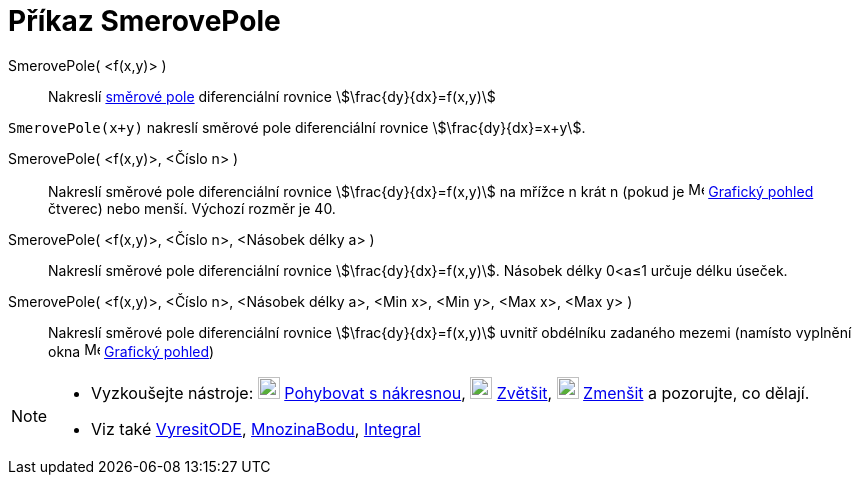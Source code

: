 = Příkaz SmerovePole
:page-en: commands/SlopeField
ifdef::env-github[:imagesdir: /en/modules/ROOT/assets/images]

SmerovePole( <f(x,y)> )::
  Nakreslí https://cs.wikipedia.org/wiki/Sm%C4%9Brov%C3%A9_pole[směrové pole] diferenciální rovnice
  stem:[\frac{dy}{dx}=f(x,y)]

[EXAMPLE]
====

`++SmerovePole(x+y)++` nakreslí směrové pole diferenciální rovnice stem:[\frac{dy}{dx}=x+y]. 

====

SmerovePole( <f(x,y)>, <Číslo n> )::
  Nakreslí směrové pole diferenciální rovnice stem:[\frac{dy}{dx}=f(x,y)] na mřížce n krát n (pokud je
  image:16px-Menu_view_graphics.svg.png[Menu view graphics.svg,width=16,height=16] xref:/Grafický_pohled.adoc[Grafický pohled] čtverec) nebo menší. Výchozí rozměr je 40.

SmerovePole( <f(x,y)>, <Číslo n>, <Násobek délky a> )::
  Nakreslí směrové pole diferenciální rovnice stem:[\frac{dy}{dx}=f(x,y)]. Násobek délky 0<a≤1 určuje délku úseček.

SmerovePole( <f(x,y)>, <Číslo n>, <Násobek délky a>, <Min x>, <Min y>, <Max x>, <Max y> )::
  Nakreslí směrové pole diferenciální rovnice stem:[\frac{dy}{dx}=f(x,y)] uvnitř obdélníku zadaného mezemi (namísto vyplnění okna
  image:16px-Menu_view_graphics.svg.png[Menu view graphics.svg,width=16,height=16]
  xref:/Grafický_pohled.adoc[Grafický pohled])

[NOTE]
====

* Vyzkoušejte nástroje: image:22px-Mode_translateview.svg.png[Mode translateview.svg,width=22,height=22]
xref:/tools/Pohybovat_s_nákresnou.adoc[Pohybovat s nákresnou], image:22px-Mode_zoomin.svg.png[Mode
zoomin.svg,width=22,height=22] xref:/tools/Zvětšit.adoc[Zvětšit], image:22px-Mode_zoomout.svg.png[Mode
zoomout.svg,width=22,height=22] xref:/tools/Zmenšit.adoc[Zmenšit] a pozorujte, co dělají.
* Viz také xref:/commands/VyresitODE.adoc[VyresitODE], xref:/commands/MnozinaBodu.adoc[MnozinaBodu],
xref:/commands/Integral.adoc[Integral]
====

